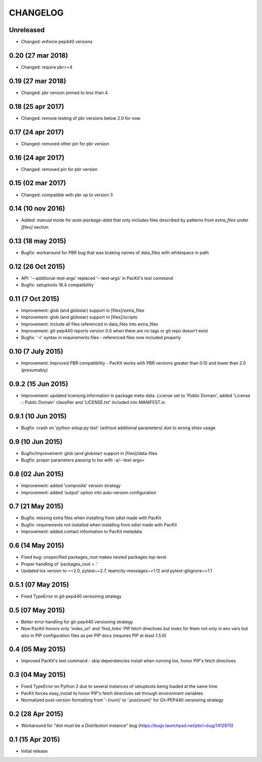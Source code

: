 CHANGELOG
=========

Unreleased
------------------

- Changed: enforce pep440 versions

0.20 (27 mar 2018)
------------------

- Changed: require pbr>=4

0.19 (27 mar 2018)
------------------

- Changed: pbr version pinned to less than 4.

0.18 (25 apr 2017)
------------------

- Changed: remove testing of pbr versions below 2.0 for now

0.17 (24 apr 2017)
------------------

- Changed: removed other pin for pbr version

0.16 (24 apr 2017)
------------------

- Changed: removed pin for pbr version

0.15 (02 mar 2017)
------------------

- Changed: compatible with pbr up to version 3


0.14 (10 nov 2016)
------------------

- Added: `manual` mode for `auto-package-data` that only includes files described by patterns from `extra_files` under `[files]` section

0.13 (18 may 2015)
------------------

- Bugfix: workaround for PBR bug that was braking names of data_files with whitespace in path


0.12 (26 Oct 2015)
------------------

- API: '--additional-test-args' replaced '--test-args' in PacKit's test command

- Bugfix: setuptools 18.4 compatibility

0.11 (7 Oct 2015)
-----------------

- Improvement: glob (and globstar) support in [files]/extra_files

- Improvement: glob (and globstar) support in [files]/scripts

- Improvement: include all files referenced in data_files into extra_files

- Improvement: git-pep440 reports version 0.0 when there are no tags or git repo doesn't exist

- Bugfix: '-r' syntax in requirements files - referenced files now included properly


0.10 (7 July 2015)
------------------

- Improvement: Improved PBR compatibility - PacKit works with PBR versions
  greater than 0.10 and lower than 2.0 (presumably)

0.9.2 (15 Jun 2015)
-------------------

- Improvement: updated licensing information in package meta-data. License set
  to 'Public Domain', added 'License :: Public Domain' classifier and
  'LICENSE.txt' included into MANIFEST.in

0.9.1 (10 Jun 2015)
-------------------

- Bugfix: crash on 'python setup.py test' (without additional parameters)
  due to wrong shlex usage


0.9 (10 Jun 2015)
-----------------

- Bugfix/Improvement: glob (and globstar) support in [files]/data-files

- Bugfix: proper parameters passing to tox with -a/--test-args=

0.8 (02 Jun 2015)
-----------------

- Improvement: added 'composite' version strategy

- Improvement: added 'output' option into auto-version configuration

0.7 (21 May 2015)
-----------------

- Bugfix: missing extra files when installing from sdist made with PacKit

- Bugfix: requirements not installed when installing from sdist made with
  PacKit

- Improvement: added contact information to PacKit metadata

0.6 (14 May 2015)
-----------------

- Fixed bug: unspecified packages_root makes nested packages top-level

- Proper handling of 'packages_root = .'

- Updated tox version to ~=2.0, pytest~=2.7, teamcity-messages~=1.12 and
  pytest-gitignore~=1.1

0.5.1 (07 May 2015)
-------------------

- Fixed TypeError in git-pep440 versioning strategy

0.5 (07 May 2015)
-----------------

- Better error handling for git-pep440 versioning strategy

- Now PacKit honors only 'index_url' and 'find_links' PIP fetch directives but
  looks for them not only in env vars but also in PIP configuration files as
  per PIP docs (requires PIP at least 1.5.0)

0.4 (05 May 2015)
-----------------

- Improved PacKit's test command - skip dependencies install when running tox,
  honor PIP's fetch directives

0.3 (04 May 2015)
-----------------

- Fixed TypeError on Python 2 due to several instances of setuptools being
  loaded at the same time

- PacKit forces easy_install to honor PIP's fetch directives set through
  environment variables

- Normalized post-version formatting from '-{num}' to '.post{num}' for
  Git-PEP440 versioning strategy


0.2 (28 Apr 2015)
-----------------

- Workaround for "dist must be a Distribution instance" bug
  (https://bugs.launchpad.net/pbr/+bug/1412875)


0.1 (15 Apr 2015)
-----------------

- Initial release
